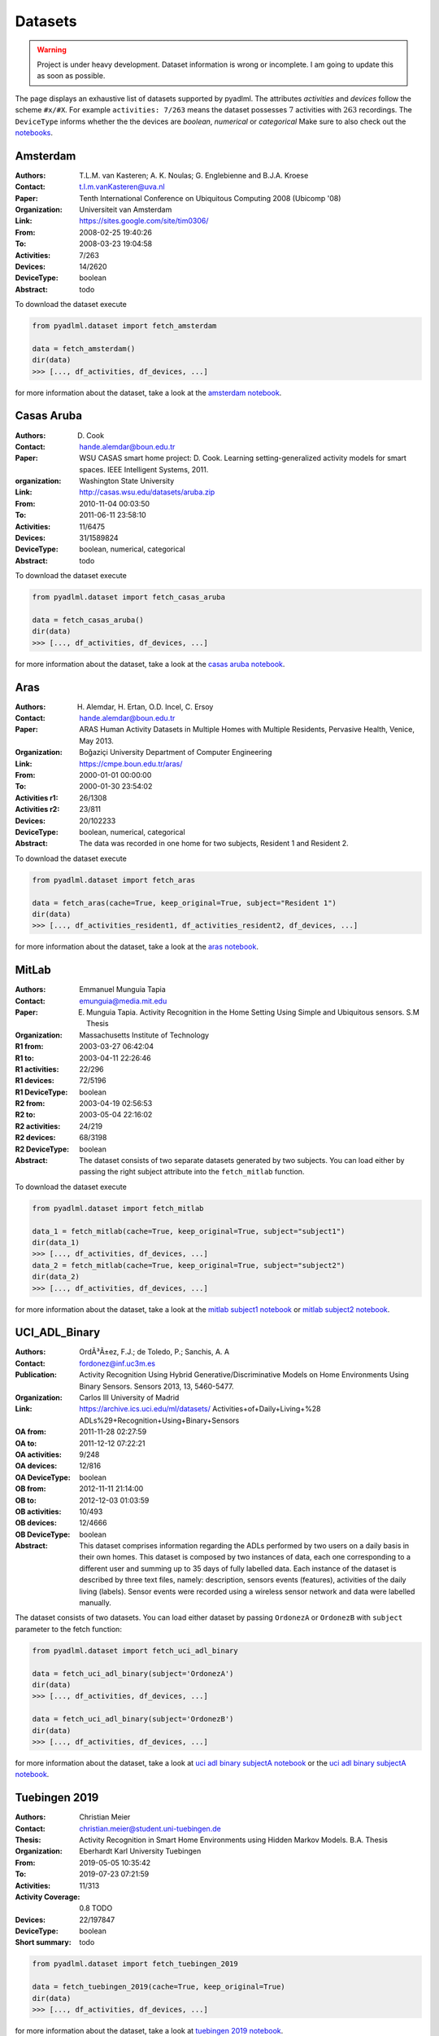 .. _dataset view:

Datasets
========

.. warning::
    Project is under heavy development. Dataset information is wrong or incomplete. I am
    going to update this as soon as possible.

The page displays an exhaustive list of datasets supported by pyadlml.
The attributes *activities* and *devices* follow the scheme  ``#x/#X``.
For example ``activities: 7/263`` means the dataset possesses :math:`7` activities with :math:`263`
recordings. The ``DeviceType`` informs whether the the devices are *boolean*, *numerical* or *categorical*
Make sure to also check out the `notebooks`_.

Amsterdam
~~~~~~~~~

:Authors: T.L.M. van Kasteren; A. K. Noulas; G. Englebienne and B.J.A. Kroese
:Contact: t.l.m.vanKasteren@uva.nl
:Paper: Tenth International Conference on Ubiquitous Computing 2008 (Ubicomp '08)
:Organization: Universiteit van Amsterdam
:Link: https://sites.google.com/site/tim0306/
:From: 2008-02-25 19:40:26
:To: 2008-03-23 19:04:58
:Activities: 7/263
:Devices: 14/2620
:DeviceType: boolean
:Abstract: todo

To download the dataset execute

.. code:: python

    from pyadlml.dataset import fetch_amsterdam

    data = fetch_amsterdam()
    dir(data)
    >>> [..., df_activities, df_devices, ...]

for more information about the dataset, take a look at the `amsterdam notebook`_.

Casas Aruba
~~~~~~~~~~~

:Authors: D. Cook
:Contact: hande.alemdar@boun.edu.tr
:Paper: WSU CASAS smart home project: D. Cook. Learning setting-generalized activity models for smart spaces. IEEE Intelligent Systems, 2011.
:organization: Washington State University
:Link: http://casas.wsu.edu/datasets/aruba.zip
:From: 2010-11-04 00:03:50
:To: 2011-06-11 23:58:10
:Activities: 11/6475
:Devices: 31/1589824
:DeviceType: boolean, numerical, categorical
:Abstract: todo

To download the dataset execute

.. code:: python

    from pyadlml.dataset import fetch_casas_aruba

    data = fetch_casas_aruba()
    dir(data)
    >>> [..., df_activities, df_devices, ...]

for more information about the dataset, take a look at the `casas aruba notebook`_.


Aras
~~~~

:Authors: H. Alemdar, H. Ertan, O.D. Incel, C. Ersoy
:Contact: hande.alemdar@boun.edu.tr
:Paper: ARAS Human Activity Datasets in Multiple Homes with Multiple Residents, Pervasive Health, Venice, May 2013.
:Organization: Boğaziçi University Department of Computer Engineering
:Link: https://cmpe.boun.edu.tr/aras/
:From: 2000-01-01 00:00:00
:To: 2000-01-30 23:54:02
:Activities r1: 26/1308
:Activities r2: 23/811
:Devices: 20/102233
:DeviceType: boolean, numerical, categorical
:Abstract: The data was recorded in one home for two subjects, Resident 1 and Resident 2.

To download the dataset execute

.. code:: python

    from pyadlml.dataset import fetch_aras

    data = fetch_aras(cache=True, keep_original=True, subject="Resident 1")
    dir(data)
    >>> [..., df_activities_resident1, df_activities_resident2, df_devices, ...]

for more information about the dataset, take a look at the `aras notebook`_.

MitLab
~~~~~~

:Authors: Emmanuel Munguia Tapia
:Contact: emunguia@media.mit.edu
:Paper: E. Munguia Tapia. Activity Recognition in the Home Setting Using Simple and Ubiquitous sensors. S.M Thesis
:Organization: Massachusetts Institute of Technology
:R1 from: 2003-03-27 06:42:04
:R1 to: 2003-04-11 22:26:46
:R1 activities: 22/296
:R1 devices: 72/5196
:R1 DeviceType: boolean
:R2 from: 2003-04-19 02:56:53
:R2 to: 2003-05-04 22:16:02
:R2 activities: 24/219
:R2 devices: 68/3198
:R2 DeviceType: boolean
:Abstract: The dataset consists of two separate datasets generated by two subjects. You can load either
    by passing the right subject attribute into the ``fetch_mitlab`` function.

To download the dataset execute

.. code:: python

    from pyadlml.dataset import fetch_mitlab

    data_1 = fetch_mitlab(cache=True, keep_original=True, subject="subject1")
    dir(data_1)
    >>> [..., df_activities, df_devices, ...]
    data_2 = fetch_mitlab(cache=True, keep_original=True, subject="subject2")
    dir(data_2)
    >>> [..., df_activities, df_devices, ...]

for more information about the dataset, take a look at the `mitlab subject1 notebook`_
or `mitlab subject2 notebook`_.

UCI_ADL_Binary
~~~~~~~~~~~~~~

:Authors: OrdÃ³Ã±ez, F.J.; de Toledo, P.; Sanchis, A. A
:Contact: fordonez@inf.uc3m.es
:Publication: Activity Recognition Using Hybrid Generative/Discriminative Models on Home Environments Using Binary Sensors. Sensors 2013, 13, 5460-5477.
:Organization: Carlos III University of Madrid
:Link: https://archive.ics.uci.edu/ml/datasets/ Activities+of+Daily+Living+%28 ADLs%29+Recognition+Using+Binary+Sensors
:OA from: 2011-11-28 02:27:59
:OA to: 2011-12-12 07:22:21
:OA activities: 9/248
:OA devices: 12/816
:OA DeviceType: boolean
:OB from: 2012-11-11 21:14:00
:OB to: 2012-12-03 01:03:59
:OB activities: 10/493
:OB devices: 12/4666
:OB DeviceType: boolean
:Abstract: This dataset comprises information regarding the ADLs performed by two users on a daily basis in their
    own homes. This dataset is composed by two instances of data, each one corresponding to a different
    user and summing up to 35 days of fully labelled data. Each instance of the dataset is described by
    three text files, namely: description, sensors events (features), activities of the daily living (labels).
    Sensor events were recorded using a wireless sensor network and data were labelled manually.

The dataset consists of two datasets. You can load either dataset by passing ``OrdonezA``
or ``OrdonezB`` with ``subject`` parameter to the fetch function:

.. code:: python

    from pyadlml.dataset import fetch_uci_adl_binary

    data = fetch_uci_adl_binary(subject='OrdonezA')
    dir(data)
    >>> [..., df_activities, df_devices, ...]

    data = fetch_uci_adl_binary(subject='OrdonezB')
    dir(data)
    >>> [..., df_activities, df_devices, ...]

for more information about the dataset, take a look at `uci adl binary subjectA notebook`_
or the `uci adl binary subjectA notebook`_.

Tuebingen 2019
~~~~~~~~~~~~~~

:Authors: Christian Meier
:Contact: christian.meier@student.uni-tuebingen.de
:Thesis: Activity Recognition in Smart Home Environments using Hidden Markov Models. B.A. Thesis
:Organization: Eberhardt Karl University Tuebingen
:From: 2019-05-05 10:35:42
:To: 2019-07-23 07:21:59
:Activities: 11/313
:Activity Coverage: 0.8 TODO
:Devices: 22/197847
:DeviceType: boolean
:Short summary: todo

.. code:: python

    from pyadlml.dataset import fetch_tuebingen_2019

    data = fetch_tuebingen_2019(cache=True, keep_original=True)
    dir(data)
    >>> [..., df_activities, df_devices, ...]

for more information about the dataset, take a look at `tuebingen 2019 notebook`_.

.. _notebooks: https://github.com/tcsvn/pyadlml/blob/master/notebooks/datasets/
.. _amsterdam notebook: https://github.com/tcsvn/pyadlml/blob/master/notebooks/datasets/amsterdam.ipynb
.. _aras notebook: https://github.com/tcsvn/pyadlml/blob/master/notebooks/datasets/aras.ipynb
.. _casas aruba notebook: https://github.com/tcsvn/pyadlml/blob/master/notebooks/datasets/casas_aruba.ipynb
.. _mitlab subject1 notebook: https://github.com/tcsvn/pyadlml/blob/master/notebooks/datasets/mitlab_subject1.ipynb
.. _mitlab subject2 notebook: https://github.com/tcsvn/pyadlml/blob/master/notebooks/datasets/mitlab_subject2.ipynb
.. _tuebingen 2019 notebook: https://github.com/tcsvn/pyadlml/blob/master/notebooks/datasets/tuebingen_2019.ipynb
.. _uci adl binary subjectA notebook: https://github.com/tcsvn/pyadlml/blob/master/notebooks/datasets/uci_adl_binary_subjectA.ipynb
.. _uci adl binary subjectB notebook: https://github.com/tcsvn/pyadlml/blob/master/notebooks/datasets/uci_adl_binary_subjectB.ipynb
